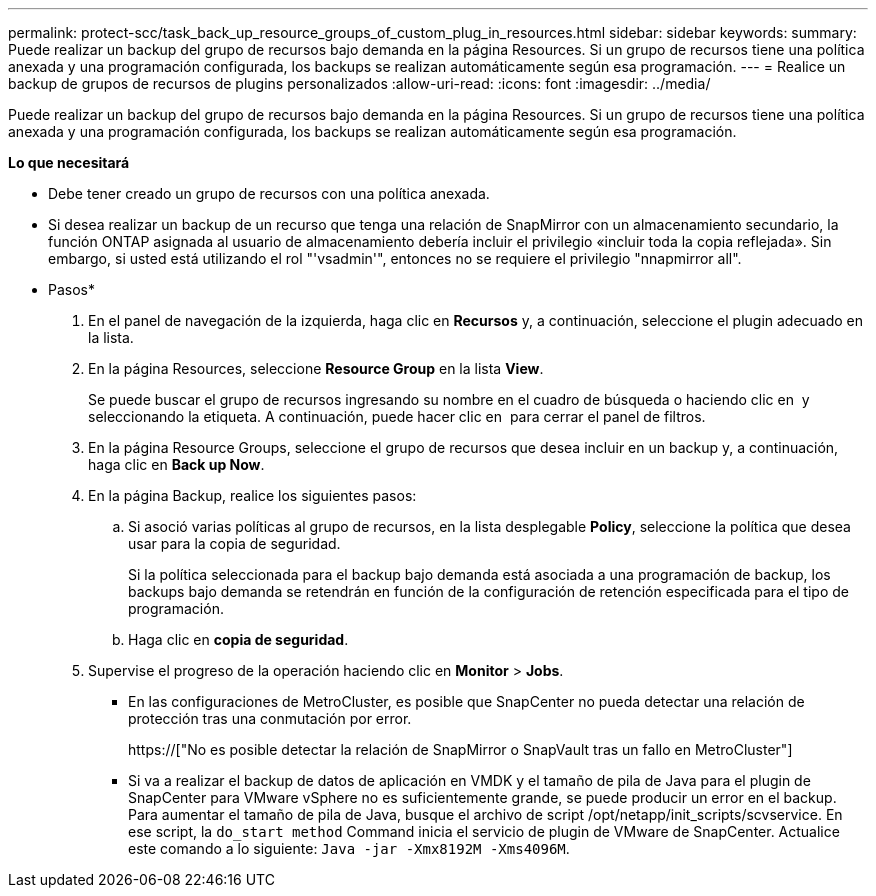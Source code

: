 ---
permalink: protect-scc/task_back_up_resource_groups_of_custom_plug_in_resources.html 
sidebar: sidebar 
keywords:  
summary: Puede realizar un backup del grupo de recursos bajo demanda en la página Resources. Si un grupo de recursos tiene una política anexada y una programación configurada, los backups se realizan automáticamente según esa programación. 
---
= Realice un backup de grupos de recursos de plugins personalizados
:allow-uri-read: 
:icons: font
:imagesdir: ../media/


[role="lead"]
Puede realizar un backup del grupo de recursos bajo demanda en la página Resources. Si un grupo de recursos tiene una política anexada y una programación configurada, los backups se realizan automáticamente según esa programación.

*Lo que necesitará*

* Debe tener creado un grupo de recursos con una política anexada.
* Si desea realizar un backup de un recurso que tenga una relación de SnapMirror con un almacenamiento secundario, la función ONTAP asignada al usuario de almacenamiento debería incluir el privilegio «incluir toda la copia reflejada». Sin embargo, si usted está utilizando el rol "'vsadmin'", entonces no se requiere el privilegio "nnapmirror all".


* Pasos*

. En el panel de navegación de la izquierda, haga clic en *Recursos* y, a continuación, seleccione el plugin adecuado en la lista.
. En la página Resources, seleccione *Resource Group* en la lista *View*.
+
Se puede buscar el grupo de recursos ingresando su nombre en el cuadro de búsqueda o haciendo clic en image:../media/filter_icon.gif[""] y seleccionando la etiqueta. A continuación, puede hacer clic en image:../media/filter_icon.gif[""] para cerrar el panel de filtros.

. En la página Resource Groups, seleccione el grupo de recursos que desea incluir en un backup y, a continuación, haga clic en *Back up Now*.
. En la página Backup, realice los siguientes pasos:
+
.. Si asoció varias políticas al grupo de recursos, en la lista desplegable *Policy*, seleccione la política que desea usar para la copia de seguridad.
+
Si la política seleccionada para el backup bajo demanda está asociada a una programación de backup, los backups bajo demanda se retendrán en función de la configuración de retención especificada para el tipo de programación.

.. Haga clic en *copia de seguridad*.


. Supervise el progreso de la operación haciendo clic en *Monitor* > *Jobs*.
+
** En las configuraciones de MetroCluster, es posible que SnapCenter no pueda detectar una relación de protección tras una conmutación por error.
+
https://["No es posible detectar la relación de SnapMirror o SnapVault tras un fallo en MetroCluster"]

** Si va a realizar el backup de datos de aplicación en VMDK y el tamaño de pila de Java para el plugin de SnapCenter para VMware vSphere no es suficientemente grande, se puede producir un error en el backup. Para aumentar el tamaño de pila de Java, busque el archivo de script /opt/netapp/init_scripts/scvservice. En ese script, la `do_start method` Command inicia el servicio de plugin de VMware de SnapCenter. Actualice este comando a lo siguiente: `Java -jar -Xmx8192M -Xms4096M`.




